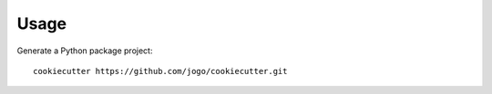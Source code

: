 Usage
-----

Generate a Python package project::

    cookiecutter https://github.com/jogo/cookiecutter.git

.. NOTE::: requires a git repo to work (due to pbr and versioning)
